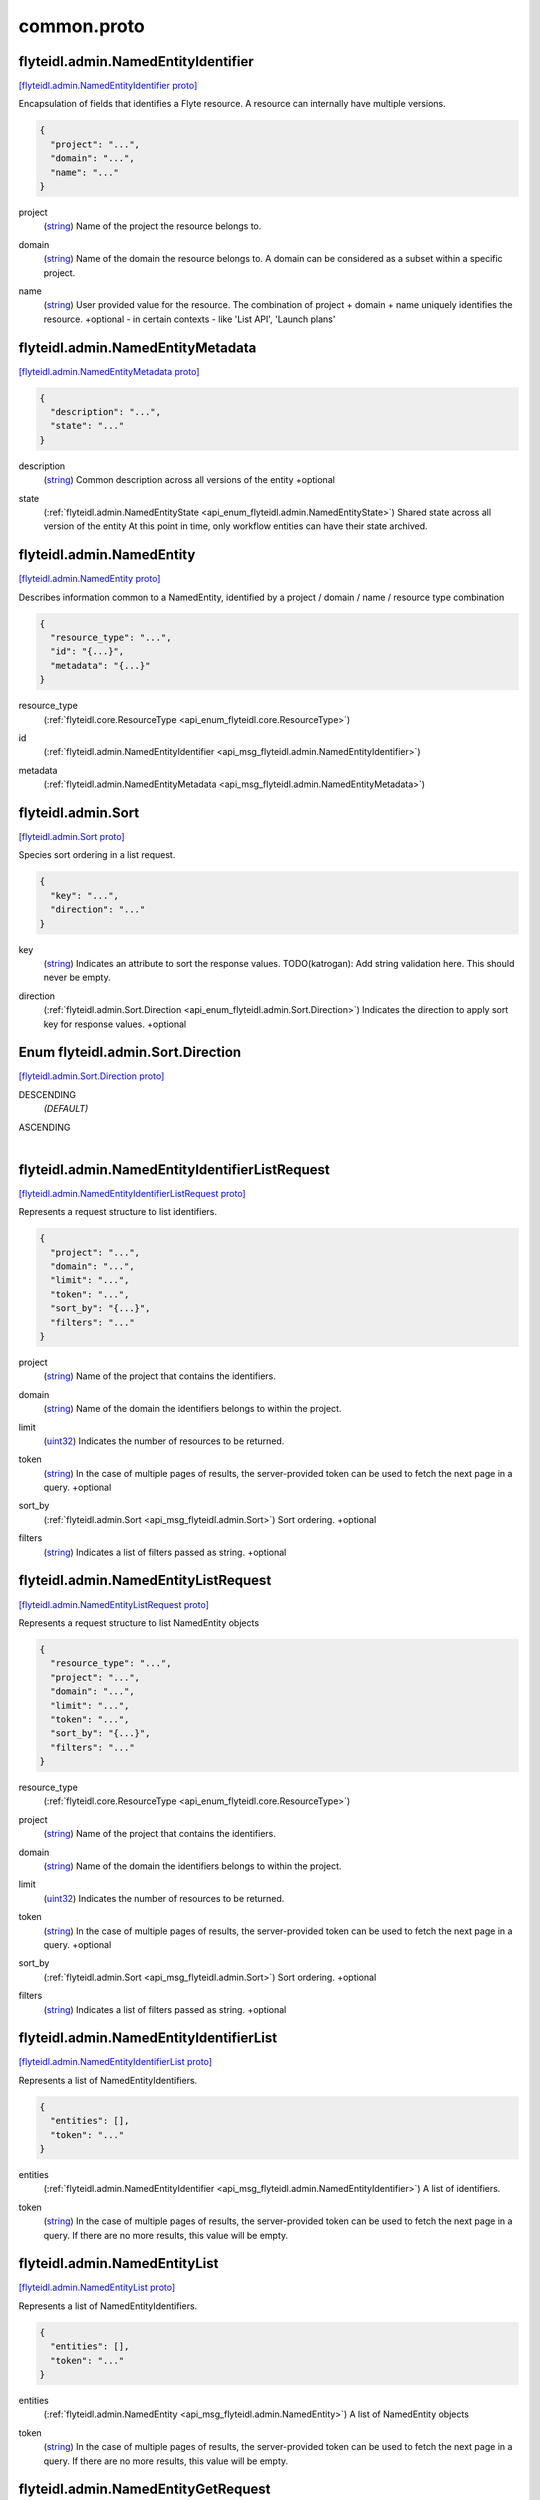 .. _api_file_flyteidl/admin/common.proto:

common.proto
===========================

.. _api_msg_flyteidl.admin.NamedEntityIdentifier:

flyteidl.admin.NamedEntityIdentifier
------------------------------------

`[flyteidl.admin.NamedEntityIdentifier proto] <https://github.com/lyft/flyteidl/blob/master/protos/flyteidl/admin/common.proto#L11>`_

Encapsulation of fields that identifies a Flyte resource.
A resource can internally have multiple versions.

.. code-block:: json

  {
    "project": "...",
    "domain": "...",
    "name": "..."
  }

.. _api_field_flyteidl.admin.NamedEntityIdentifier.project:

project
  (`string <https://developers.google.com/protocol-buffers/docs/proto#scalar>`_) Name of the project the resource belongs to.
  
  
.. _api_field_flyteidl.admin.NamedEntityIdentifier.domain:

domain
  (`string <https://developers.google.com/protocol-buffers/docs/proto#scalar>`_) Name of the domain the resource belongs to.
  A domain can be considered as a subset within a specific project.
  
  
.. _api_field_flyteidl.admin.NamedEntityIdentifier.name:

name
  (`string <https://developers.google.com/protocol-buffers/docs/proto#scalar>`_) User provided value for the resource.
  The combination of project + domain + name uniquely identifies the resource.
  +optional - in certain contexts - like 'List API', 'Launch plans'
  
  


.. _api_msg_flyteidl.admin.NamedEntityMetadata:

flyteidl.admin.NamedEntityMetadata
----------------------------------

`[flyteidl.admin.NamedEntityMetadata proto] <https://github.com/lyft/flyteidl/blob/master/protos/flyteidl/admin/common.proto#L35>`_


.. code-block:: json

  {
    "description": "...",
    "state": "..."
  }

.. _api_field_flyteidl.admin.NamedEntityMetadata.description:

description
  (`string <https://developers.google.com/protocol-buffers/docs/proto#scalar>`_) Common description across all versions of the entity
  +optional
  
  
.. _api_field_flyteidl.admin.NamedEntityMetadata.state:

state
  (:ref:`flyteidl.admin.NamedEntityState <api_enum_flyteidl.admin.NamedEntityState>`) Shared state across all version of the entity
  At this point in time, only workflow entities can have their state archived.
  
  


.. _api_msg_flyteidl.admin.NamedEntity:

flyteidl.admin.NamedEntity
--------------------------

`[flyteidl.admin.NamedEntity proto] <https://github.com/lyft/flyteidl/blob/master/protos/flyteidl/admin/common.proto#L47>`_

Describes information common to a NamedEntity, identified by a project /
domain / name / resource type combination

.. code-block:: json

  {
    "resource_type": "...",
    "id": "{...}",
    "metadata": "{...}"
  }

.. _api_field_flyteidl.admin.NamedEntity.resource_type:

resource_type
  (:ref:`flyteidl.core.ResourceType <api_enum_flyteidl.core.ResourceType>`) 
  
.. _api_field_flyteidl.admin.NamedEntity.id:

id
  (:ref:`flyteidl.admin.NamedEntityIdentifier <api_msg_flyteidl.admin.NamedEntityIdentifier>`) 
  
.. _api_field_flyteidl.admin.NamedEntity.metadata:

metadata
  (:ref:`flyteidl.admin.NamedEntityMetadata <api_msg_flyteidl.admin.NamedEntityMetadata>`) 
  


.. _api_msg_flyteidl.admin.Sort:

flyteidl.admin.Sort
-------------------

`[flyteidl.admin.Sort proto] <https://github.com/lyft/flyteidl/blob/master/protos/flyteidl/admin/common.proto#L54>`_

Species sort ordering in a list request.

.. code-block:: json

  {
    "key": "...",
    "direction": "..."
  }

.. _api_field_flyteidl.admin.Sort.key:

key
  (`string <https://developers.google.com/protocol-buffers/docs/proto#scalar>`_) Indicates an attribute to sort the response values.
  TODO(katrogan): Add string validation here. This should never be empty.
  
  
.. _api_field_flyteidl.admin.Sort.direction:

direction
  (:ref:`flyteidl.admin.Sort.Direction <api_enum_flyteidl.admin.Sort.Direction>`) Indicates the direction to apply sort key for response values.
  +optional
  
  

.. _api_enum_flyteidl.admin.Sort.Direction:

Enum flyteidl.admin.Sort.Direction
----------------------------------

`[flyteidl.admin.Sort.Direction proto] <https://github.com/lyft/flyteidl/blob/master/protos/flyteidl/admin/common.proto#L55>`_


.. _api_enum_value_flyteidl.admin.Sort.Direction.DESCENDING:

DESCENDING
  *(DEFAULT)* ⁣
  
.. _api_enum_value_flyteidl.admin.Sort.Direction.ASCENDING:

ASCENDING
  ⁣
  

.. _api_msg_flyteidl.admin.NamedEntityIdentifierListRequest:

flyteidl.admin.NamedEntityIdentifierListRequest
-----------------------------------------------

`[flyteidl.admin.NamedEntityIdentifierListRequest proto] <https://github.com/lyft/flyteidl/blob/master/protos/flyteidl/admin/common.proto#L69>`_

Represents a request structure to list identifiers.

.. code-block:: json

  {
    "project": "...",
    "domain": "...",
    "limit": "...",
    "token": "...",
    "sort_by": "{...}",
    "filters": "..."
  }

.. _api_field_flyteidl.admin.NamedEntityIdentifierListRequest.project:

project
  (`string <https://developers.google.com/protocol-buffers/docs/proto#scalar>`_) Name of the project that contains the identifiers.
  
  
.. _api_field_flyteidl.admin.NamedEntityIdentifierListRequest.domain:

domain
  (`string <https://developers.google.com/protocol-buffers/docs/proto#scalar>`_) Name of the domain the identifiers belongs to within the project.
  
  
.. _api_field_flyteidl.admin.NamedEntityIdentifierListRequest.limit:

limit
  (`uint32 <https://developers.google.com/protocol-buffers/docs/proto#scalar>`_) Indicates the number of resources to be returned.
  
  
.. _api_field_flyteidl.admin.NamedEntityIdentifierListRequest.token:

token
  (`string <https://developers.google.com/protocol-buffers/docs/proto#scalar>`_) In the case of multiple pages of results, the server-provided token can be used to fetch the next page
  in a query.
  +optional
  
  
.. _api_field_flyteidl.admin.NamedEntityIdentifierListRequest.sort_by:

sort_by
  (:ref:`flyteidl.admin.Sort <api_msg_flyteidl.admin.Sort>`) Sort ordering.
  +optional
  
  
.. _api_field_flyteidl.admin.NamedEntityIdentifierListRequest.filters:

filters
  (`string <https://developers.google.com/protocol-buffers/docs/proto#scalar>`_) Indicates a list of filters passed as string.
  +optional
  
  


.. _api_msg_flyteidl.admin.NamedEntityListRequest:

flyteidl.admin.NamedEntityListRequest
-------------------------------------

`[flyteidl.admin.NamedEntityListRequest proto] <https://github.com/lyft/flyteidl/blob/master/protos/flyteidl/admin/common.proto#L91>`_

Represents a request structure to list NamedEntity objects

.. code-block:: json

  {
    "resource_type": "...",
    "project": "...",
    "domain": "...",
    "limit": "...",
    "token": "...",
    "sort_by": "{...}",
    "filters": "..."
  }

.. _api_field_flyteidl.admin.NamedEntityListRequest.resource_type:

resource_type
  (:ref:`flyteidl.core.ResourceType <api_enum_flyteidl.core.ResourceType>`) 
  
.. _api_field_flyteidl.admin.NamedEntityListRequest.project:

project
  (`string <https://developers.google.com/protocol-buffers/docs/proto#scalar>`_) Name of the project that contains the identifiers.
  
  
.. _api_field_flyteidl.admin.NamedEntityListRequest.domain:

domain
  (`string <https://developers.google.com/protocol-buffers/docs/proto#scalar>`_) Name of the domain the identifiers belongs to within the project.
  
  
.. _api_field_flyteidl.admin.NamedEntityListRequest.limit:

limit
  (`uint32 <https://developers.google.com/protocol-buffers/docs/proto#scalar>`_) Indicates the number of resources to be returned.
  
  
.. _api_field_flyteidl.admin.NamedEntityListRequest.token:

token
  (`string <https://developers.google.com/protocol-buffers/docs/proto#scalar>`_) In the case of multiple pages of results, the server-provided token can be used to fetch the next page
  in a query.
  +optional
  
  
.. _api_field_flyteidl.admin.NamedEntityListRequest.sort_by:

sort_by
  (:ref:`flyteidl.admin.Sort <api_msg_flyteidl.admin.Sort>`) Sort ordering.
  +optional
  
  
.. _api_field_flyteidl.admin.NamedEntityListRequest.filters:

filters
  (`string <https://developers.google.com/protocol-buffers/docs/proto#scalar>`_) Indicates a list of filters passed as string.
  +optional
  
  


.. _api_msg_flyteidl.admin.NamedEntityIdentifierList:

flyteidl.admin.NamedEntityIdentifierList
----------------------------------------

`[flyteidl.admin.NamedEntityIdentifierList proto] <https://github.com/lyft/flyteidl/blob/master/protos/flyteidl/admin/common.proto#L115>`_

Represents a list of NamedEntityIdentifiers.

.. code-block:: json

  {
    "entities": [],
    "token": "..."
  }

.. _api_field_flyteidl.admin.NamedEntityIdentifierList.entities:

entities
  (:ref:`flyteidl.admin.NamedEntityIdentifier <api_msg_flyteidl.admin.NamedEntityIdentifier>`) A list of identifiers.
  
  
.. _api_field_flyteidl.admin.NamedEntityIdentifierList.token:

token
  (`string <https://developers.google.com/protocol-buffers/docs/proto#scalar>`_) In the case of multiple pages of results, the server-provided token can be used to fetch the next page
  in a query. If there are no more results, this value will be empty.
  
  


.. _api_msg_flyteidl.admin.NamedEntityList:

flyteidl.admin.NamedEntityList
------------------------------

`[flyteidl.admin.NamedEntityList proto] <https://github.com/lyft/flyteidl/blob/master/protos/flyteidl/admin/common.proto#L125>`_

Represents a list of NamedEntityIdentifiers.

.. code-block:: json

  {
    "entities": [],
    "token": "..."
  }

.. _api_field_flyteidl.admin.NamedEntityList.entities:

entities
  (:ref:`flyteidl.admin.NamedEntity <api_msg_flyteidl.admin.NamedEntity>`) A list of NamedEntity objects
  
  
.. _api_field_flyteidl.admin.NamedEntityList.token:

token
  (`string <https://developers.google.com/protocol-buffers/docs/proto#scalar>`_) In the case of multiple pages of results, the server-provided token can be used to fetch the next page
  in a query. If there are no more results, this value will be empty.
  
  


.. _api_msg_flyteidl.admin.NamedEntityGetRequest:

flyteidl.admin.NamedEntityGetRequest
------------------------------------

`[flyteidl.admin.NamedEntityGetRequest proto] <https://github.com/lyft/flyteidl/blob/master/protos/flyteidl/admin/common.proto#L135>`_

A request to retrieve the metadata associated with a NamedEntityIdentifier

.. code-block:: json

  {
    "resource_type": "...",
    "id": "{...}"
  }

.. _api_field_flyteidl.admin.NamedEntityGetRequest.resource_type:

resource_type
  (:ref:`flyteidl.core.ResourceType <api_enum_flyteidl.core.ResourceType>`) 
  
.. _api_field_flyteidl.admin.NamedEntityGetRequest.id:

id
  (:ref:`flyteidl.admin.NamedEntityIdentifier <api_msg_flyteidl.admin.NamedEntityIdentifier>`) 
  


.. _api_msg_flyteidl.admin.NamedEntityUpdateRequest:

flyteidl.admin.NamedEntityUpdateRequest
---------------------------------------

`[flyteidl.admin.NamedEntityUpdateRequest proto] <https://github.com/lyft/flyteidl/blob/master/protos/flyteidl/admin/common.proto#L141>`_

Request to set the referenced launch plan state to the configured value.

.. code-block:: json

  {
    "resource_type": "...",
    "id": "{...}",
    "metadata": "{...}"
  }

.. _api_field_flyteidl.admin.NamedEntityUpdateRequest.resource_type:

resource_type
  (:ref:`flyteidl.core.ResourceType <api_enum_flyteidl.core.ResourceType>`) Resource type of the metadata to update
  
  
.. _api_field_flyteidl.admin.NamedEntityUpdateRequest.id:

id
  (:ref:`flyteidl.admin.NamedEntityIdentifier <api_msg_flyteidl.admin.NamedEntityIdentifier>`) Identifier of the metadata to update
  
  
.. _api_field_flyteidl.admin.NamedEntityUpdateRequest.metadata:

metadata
  (:ref:`flyteidl.admin.NamedEntityMetadata <api_msg_flyteidl.admin.NamedEntityMetadata>`) Metadata object to set as the new value
  
  


.. _api_msg_flyteidl.admin.NamedEntityUpdateResponse:

flyteidl.admin.NamedEntityUpdateResponse
----------------------------------------

`[flyteidl.admin.NamedEntityUpdateResponse proto] <https://github.com/lyft/flyteidl/blob/master/protos/flyteidl/admin/common.proto#L152>`_

Purposefully empty, may be populated in the future.

.. code-block:: json

  {}




.. _api_msg_flyteidl.admin.ObjectGetRequest:

flyteidl.admin.ObjectGetRequest
-------------------------------

`[flyteidl.admin.ObjectGetRequest proto] <https://github.com/lyft/flyteidl/blob/master/protos/flyteidl/admin/common.proto#L156>`_

Represents a structure to fetch a single resource.

.. code-block:: json

  {
    "id": "{...}"
  }

.. _api_field_flyteidl.admin.ObjectGetRequest.id:

id
  (:ref:`flyteidl.core.Identifier <api_msg_flyteidl.core.Identifier>`) Indicates a unique version of resource.
  
  


.. _api_msg_flyteidl.admin.ResourceListRequest:

flyteidl.admin.ResourceListRequest
----------------------------------

`[flyteidl.admin.ResourceListRequest proto] <https://github.com/lyft/flyteidl/blob/master/protos/flyteidl/admin/common.proto#L163>`_

Represents a request structure to retrieve a list of resources.
Resources include: Task, Workflow, LaunchPlan

.. code-block:: json

  {
    "id": "{...}",
    "limit": "...",
    "token": "...",
    "filters": "...",
    "sort_by": "{...}"
  }

.. _api_field_flyteidl.admin.ResourceListRequest.id:

id
  (:ref:`flyteidl.admin.NamedEntityIdentifier <api_msg_flyteidl.admin.NamedEntityIdentifier>`) id represents the unique identifier of the resource.
  
  
.. _api_field_flyteidl.admin.ResourceListRequest.limit:

limit
  (`uint32 <https://developers.google.com/protocol-buffers/docs/proto#scalar>`_) Indicates the number of resources to be returned.
  
  
.. _api_field_flyteidl.admin.ResourceListRequest.token:

token
  (`string <https://developers.google.com/protocol-buffers/docs/proto#scalar>`_) In the case of multiple pages of results, this server-provided token can be used to fetch the next page
  in a query.
  +optional
  
  
.. _api_field_flyteidl.admin.ResourceListRequest.filters:

filters
  (`string <https://developers.google.com/protocol-buffers/docs/proto#scalar>`_) Indicates a list of filters passed as string.
  More info on constructing filters : <Link>
  +optional
  
  
.. _api_field_flyteidl.admin.ResourceListRequest.sort_by:

sort_by
  (:ref:`flyteidl.admin.Sort <api_msg_flyteidl.admin.Sort>`) Sort ordering.
  +optional
  
  


.. _api_msg_flyteidl.admin.EmailNotification:

flyteidl.admin.EmailNotification
--------------------------------

`[flyteidl.admin.EmailNotification proto] <https://github.com/lyft/flyteidl/blob/master/protos/flyteidl/admin/common.proto#L182>`_


.. code-block:: json

  {
    "recipients_email": []
  }

.. _api_field_flyteidl.admin.EmailNotification.recipients_email:

recipients_email
  (`string <https://developers.google.com/protocol-buffers/docs/proto#scalar>`_) The list of email addresses recipients for this notification.
  
  


.. _api_msg_flyteidl.admin.PagerDutyNotification:

flyteidl.admin.PagerDutyNotification
------------------------------------

`[flyteidl.admin.PagerDutyNotification proto] <https://github.com/lyft/flyteidl/blob/master/protos/flyteidl/admin/common.proto#L187>`_


.. code-block:: json

  {
    "recipients_email": []
  }

.. _api_field_flyteidl.admin.PagerDutyNotification.recipients_email:

recipients_email
  (`string <https://developers.google.com/protocol-buffers/docs/proto#scalar>`_) Currently, PagerDuty notifications leverage email to trigger a notification.
  
  


.. _api_msg_flyteidl.admin.SlackNotification:

flyteidl.admin.SlackNotification
--------------------------------

`[flyteidl.admin.SlackNotification proto] <https://github.com/lyft/flyteidl/blob/master/protos/flyteidl/admin/common.proto#L192>`_


.. code-block:: json

  {
    "recipients_email": []
  }

.. _api_field_flyteidl.admin.SlackNotification.recipients_email:

recipients_email
  (`string <https://developers.google.com/protocol-buffers/docs/proto#scalar>`_) Currently, Slack notifications leverage email to trigger a notification.
  
  


.. _api_msg_flyteidl.admin.Notification:

flyteidl.admin.Notification
---------------------------

`[flyteidl.admin.Notification proto] <https://github.com/lyft/flyteidl/blob/master/protos/flyteidl/admin/common.proto#L201>`_

Represents a structure for notifications based on execution status.
The Notification content is configured within Admin. Future iterations could
expose configuring notifications with custom content.

.. code-block:: json

  {
    "phases": [],
    "email": "{...}",
    "pager_duty": "{...}",
    "slack": "{...}"
  }

.. _api_field_flyteidl.admin.Notification.phases:

phases
  (:ref:`flyteidl.core.WorkflowExecution.Phase <api_enum_flyteidl.core.WorkflowExecution.Phase>`) A list of phases to which users can associate the notifications to.
  
  
.. _api_field_flyteidl.admin.Notification.email:

email
  (:ref:`flyteidl.admin.EmailNotification <api_msg_flyteidl.admin.EmailNotification>`) option (validate.required) = true;
  
  
  
  Only one of :ref:`email <api_field_flyteidl.admin.Notification.email>`, :ref:`pager_duty <api_field_flyteidl.admin.Notification.pager_duty>`, :ref:`slack <api_field_flyteidl.admin.Notification.slack>` may be set.
  
.. _api_field_flyteidl.admin.Notification.pager_duty:

pager_duty
  (:ref:`flyteidl.admin.PagerDutyNotification <api_msg_flyteidl.admin.PagerDutyNotification>`) 
  
  
  Only one of :ref:`email <api_field_flyteidl.admin.Notification.email>`, :ref:`pager_duty <api_field_flyteidl.admin.Notification.pager_duty>`, :ref:`slack <api_field_flyteidl.admin.Notification.slack>` may be set.
  
.. _api_field_flyteidl.admin.Notification.slack:

slack
  (:ref:`flyteidl.admin.SlackNotification <api_msg_flyteidl.admin.SlackNotification>`) 
  
  
  Only one of :ref:`email <api_field_flyteidl.admin.Notification.email>`, :ref:`pager_duty <api_field_flyteidl.admin.Notification.pager_duty>`, :ref:`slack <api_field_flyteidl.admin.Notification.slack>` may be set.
  


.. _api_msg_flyteidl.admin.UrlBlob:

flyteidl.admin.UrlBlob
----------------------

`[flyteidl.admin.UrlBlob proto] <https://github.com/lyft/flyteidl/blob/master/protos/flyteidl/admin/common.proto#L215>`_

Represents a string url and associated metadata used throughout the platform.

.. code-block:: json

  {
    "url": "...",
    "bytes": "..."
  }

.. _api_field_flyteidl.admin.UrlBlob.url:

url
  (`string <https://developers.google.com/protocol-buffers/docs/proto#scalar>`_) Actual url value.
  
  
.. _api_field_flyteidl.admin.UrlBlob.bytes:

bytes
  (`int64 <https://developers.google.com/protocol-buffers/docs/proto#scalar>`_) Represents the size of the file accessible at the above url.
  
  


.. _api_msg_flyteidl.admin.Labels:

flyteidl.admin.Labels
---------------------

`[flyteidl.admin.Labels proto] <https://github.com/lyft/flyteidl/blob/master/protos/flyteidl/admin/common.proto#L226>`_

Label values to be applied to an execution resource.
In the future a mode (e.g. OVERRIDE, APPEND, etc) can be defined
to specify how to merge labels defined at registration and execution time.

.. code-block:: json

  {
    "values": "{...}"
  }

.. _api_field_flyteidl.admin.Labels.values:

values
  (map<`string <https://developers.google.com/protocol-buffers/docs/proto#scalar>`_, `string <https://developers.google.com/protocol-buffers/docs/proto#scalar>`_>) Map of custom labels to be applied to the execution resource.
  
  


.. _api_msg_flyteidl.admin.Annotations:

flyteidl.admin.Annotations
--------------------------

`[flyteidl.admin.Annotations proto] <https://github.com/lyft/flyteidl/blob/master/protos/flyteidl/admin/common.proto#L234>`_

Annotation values to be applied to an execution resource.
In the future a mode (e.g. OVERRIDE, APPEND, etc) can be defined
to specify how to merge annotations defined at registration and execution time.

.. code-block:: json

  {
    "values": "{...}"
  }

.. _api_field_flyteidl.admin.Annotations.values:

values
  (map<`string <https://developers.google.com/protocol-buffers/docs/proto#scalar>`_, `string <https://developers.google.com/protocol-buffers/docs/proto#scalar>`_>) Map of custom annotations to be applied to the execution resource.
  
  


.. _api_msg_flyteidl.admin.AuthRole:

flyteidl.admin.AuthRole
-----------------------

`[flyteidl.admin.AuthRole proto] <https://github.com/lyft/flyteidl/blob/master/protos/flyteidl/admin/common.proto#L241>`_

Defines permissions associated with executions.
Deprecated, please use core.SecurityContext

.. code-block:: json

  {
    "assumable_iam_role": "...",
    "kubernetes_service_account": "..."
  }

.. _api_field_flyteidl.admin.AuthRole.assumable_iam_role:

assumable_iam_role
  (`string <https://developers.google.com/protocol-buffers/docs/proto#scalar>`_) 
  
  
  Only one of :ref:`assumable_iam_role <api_field_flyteidl.admin.AuthRole.assumable_iam_role>`, :ref:`kubernetes_service_account <api_field_flyteidl.admin.AuthRole.kubernetes_service_account>` may be set.
  
.. _api_field_flyteidl.admin.AuthRole.kubernetes_service_account:

kubernetes_service_account
  (`string <https://developers.google.com/protocol-buffers/docs/proto#scalar>`_) 
  
  
  Only one of :ref:`assumable_iam_role <api_field_flyteidl.admin.AuthRole.assumable_iam_role>`, :ref:`kubernetes_service_account <api_field_flyteidl.admin.AuthRole.kubernetes_service_account>` may be set.
  


.. _api_msg_flyteidl.admin.RawOutputDataConfig:

flyteidl.admin.RawOutputDataConfig
----------------------------------

`[flyteidl.admin.RawOutputDataConfig proto] <https://github.com/lyft/flyteidl/blob/master/protos/flyteidl/admin/common.proto#L251>`_

Encapsulates user settings pertaining to offloaded data (i.e. Blobs, Schema, query data, etc.).
See https://github.com/flyteorg/flyte/issues/211 for more background information.

.. code-block:: json

  {
    "output_location_prefix": "..."
  }

.. _api_field_flyteidl.admin.RawOutputDataConfig.output_location_prefix:

output_location_prefix
  (`string <https://developers.google.com/protocol-buffers/docs/proto#scalar>`_) Prefix for where offloaded data from user workflows will be written
  e.g. s3://bucket/key or s3://bucket/
  
  

.. _api_enum_flyteidl.admin.NamedEntityState:

Enum flyteidl.admin.NamedEntityState
------------------------------------

`[flyteidl.admin.NamedEntityState proto] <https://github.com/lyft/flyteidl/blob/master/protos/flyteidl/admin/common.proto#L24>`_

The status of the named entity is used to control its visibility in the UI.

.. _api_enum_value_flyteidl.admin.NamedEntityState.NAMED_ENTITY_ACTIVE:

NAMED_ENTITY_ACTIVE
  *(DEFAULT)* ⁣By default, all named entities are considered active and under development.
  
  
.. _api_enum_value_flyteidl.admin.NamedEntityState.NAMED_ENTITY_ARCHIVED:

NAMED_ENTITY_ARCHIVED
  ⁣Archived named entities are no longer visible in the UI.
  
  
.. _api_enum_value_flyteidl.admin.NamedEntityState.SYSTEM_GENERATED:

SYSTEM_GENERATED
  ⁣System generated entities that aren't explicitly created or managed by a user.
  
  

